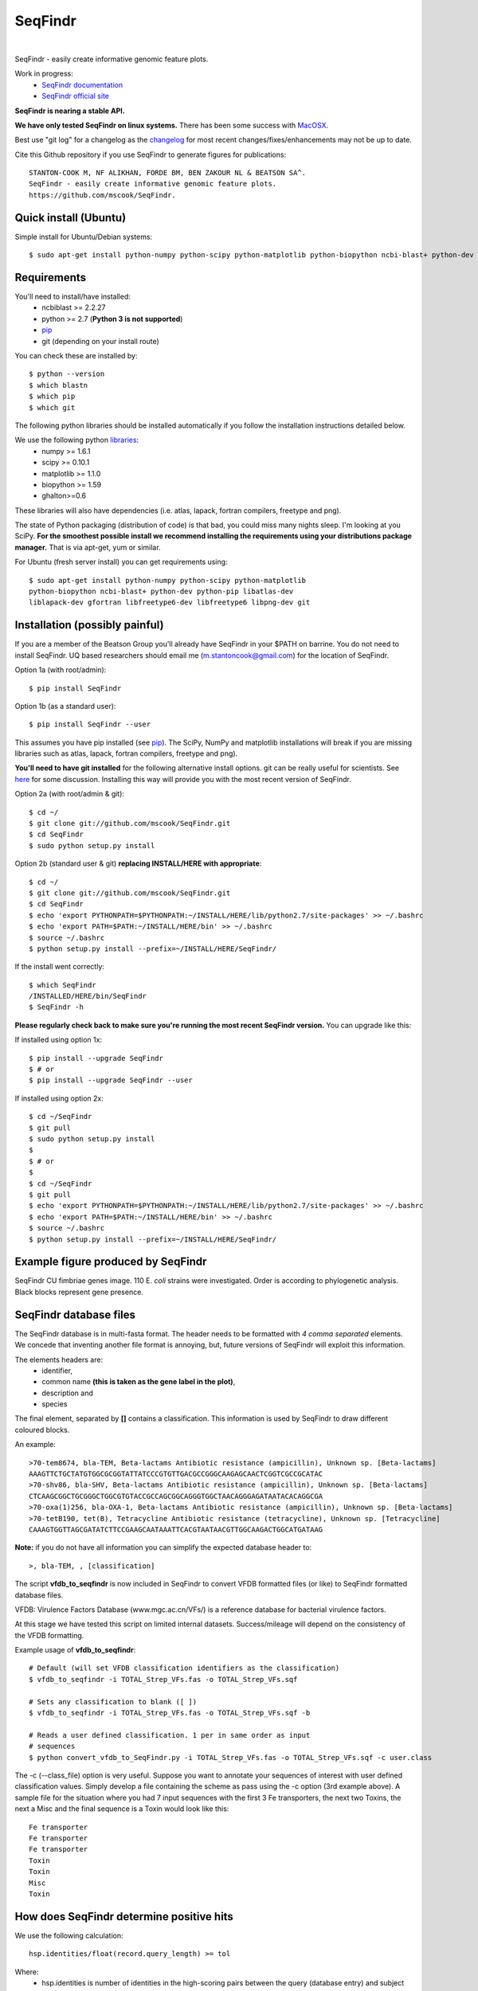 SeqFindr
========

.. image:: https://travis-ci.org/mscook/SeqFindR.png?branch=master
        :target: https://travis-ci.org/mscook/SeqFindR

|

.. image:: https://landscape.io/github/mscook/SeqFindR/master/landscape.png
   :target: https://landscape.io/github/mscook/SeqFindR/master
   :alt: Code Health


SeqFindr - easily create informative genomic feature plots.

Work in progress:
    * `SeqFindr documentation`_
    * `SeqFindr official site`_

**SeqFindr is nearing a stable API.** 

**We have only tested SeqFindr on linux systems.** There has been some 
success with `MacOSX`_. 

Best use "git log" for a changelog as the `changelog`_ for most recent 
changes/fixes/enhancements may not be up to date.


Cite this Github repository if you use SeqFindr to generate figures 
for publications:: 

    STANTON-COOK M, NF ALIKHAN, FORDE BM, BEN ZAKOUR NL & BEATSON SA^. 
    SeqFindr - easily create informative genomic feature plots.
    https://github.com/mscook/SeqFindr.


Quick install (Ubuntu)
----------------------

Simple install for Ubuntu/Debian systems::

    $ sudo apt-get install python-numpy python-scipy python-matplotlib python-biopython ncbi-blast+ python-dev python-pip libatlas-dev liblapack-dev gfortran libfreetype6-dev libfreetype6 libpng-dev git && cd ~/ && git clone https://github.com/mscook/SeqFindr.git && pip install -e SeqFindr/


Requirements
------------

You'll need to install/have installed:
    * ncbiblast >= 2.2.27
    * python >= 2.7 (**Python 3 is not supported**)
    * `pip`_
    * git (depending on your install route) 

You can check these are installed by::
    
    $ python --version
    $ which blastn
    $ which pip
    $ which git


The following python libraries should be installed automatically if you follow 
the installation instructions detailed below.

We use the following python `libraries`_:
    * numpy >= 1.6.1
    * scipy >= 0.10.1
    * matplotlib >= 1.1.0
    * biopython >= 1.59
    * ghalton>=0.6

These libraries will also have dependencies (i.e. atlas, lapack, fortran 
compilers, freetype and png).

The state of Python packaging (distribution of code) is that bad, you could 
miss many nights sleep. I'm looking at you SciPy. **For the smoothest possible 
install we recommend installing the requirements using your distributions 
package manager.** That is via apt-get, yum or similar.

For Ubuntu (fresh server install) you can get requirements using::

    $ sudo apt-get install python-numpy python-scipy python-matplotlib
    python-biopython ncbi-blast+ python-dev python-pip libatlas-dev
    liblapack-dev gfortran libfreetype6-dev libfreetype6 libpng-dev git


Installation (possibly painful)
-------------------------------

If you are a member of the Beatson Group you'll already have SeqFindr in your 
$PATH on barrine. You do not need to install SeqFindr. UQ based researchers 
should email me (m.stantoncook@gmail.com) for the location of SeqFindr.

Option 1a (with root/admin)::
    
    $ pip install SeqFindr

Option 1b (as a standard user)::

    $ pip install SeqFindr --user

This assumes you have pip installed (see `pip`_). The SciPy, NumPy and 
matplotlib installations will break if you are missing libraries such as 
atlas, lapack, fortran compilers, freetype and png).


**You'll need to have git installed** for the following alternative install 
options. git can be really useful for scientists. See `here`_ for some 
discussion. Installing this way will provide you with the most recent version 
of SeqFindr.

Option 2a (with root/admin & git)::

    $ cd ~/
    $ git clone git://github.com/mscook/SeqFindr.git
    $ cd SeqFindr
    $ sudo python setup.py install

Option 2b (standard user & git) **replacing INSTALL/HERE with appropriate**::

    $ cd ~/
    $ git clone git://github.com/mscook/SeqFindr.git
    $ cd SeqFindr
    $ echo 'export PYTHONPATH=$PYTHONPATH:~/INSTALL/HERE/lib/python2.7/site-packages' >> ~/.bashrc
    $ echo 'export PATH=$PATH:~/INSTALL/HERE/bin' >> ~/.bashrc
    $ source ~/.bashrc
    $ python setup.py install --prefix=~/INSTALL/HERE/SeqFindr/  
    

If the install went correctly::

   $ which SeqFindr
   /INSTALLED/HERE/bin/SeqFindr
   $ SeqFindr -h


**Please regularly check back to make sure you're running the most recent 
SeqFindr version.** You can upgrade like this:

If installed using option 1x::

    $ pip install --upgrade SeqFindr
    $ # or
    $ pip install --upgrade SeqFindr --user

If installed using option 2x::

    $ cd ~/SeqFindr
    $ git pull
    $ sudo python setup.py install
    $
    $ # or
    $
    $ cd ~/SeqFindr
    $ git pull
    $ echo 'export PYTHONPATH=$PYTHONPATH:~/INSTALL/HERE/lib/python2.7/site-packages' >> ~/.bashrc
    $ echo 'export PATH=$PATH:~/INSTALL/HERE/bin' >> ~/.bashrc
    $ source ~/.bashrc
    $ python setup.py install --prefix=~/INSTALL/HERE/SeqFindr/  


Example figure produced by SeqFindr
-----------------------------------

SeqFindr CU fimbriae genes image. 110 E. *coli* strains were investigated. 
Order is according to phylogenetic analysis. Black blocks represent gene 
presence.

.. image:: https://raw.github.com/mscook/SeqFindr/master/example/CU_fimbriae.png
    :alt: SeqFindr CU fimbriae genes image
    :align: center


SeqFindr database files
-----------------------

The SeqFindr database is in multi-fasta format. The header needs to be
formatted with *4 comma separated* elements. We concede that inventing 
another file format is annoying, but, future versions of SeqFindr will 
exploit this information.

The elements headers are:
    * identifier,
    * common name **(this is taken as the gene label in the plot)**,
    * description and 
    * species

The final element, separated by **[]** contains a classification. This
information is used by SeqFindr to draw different coloured blocks.

An example::

    >70-tem8674, bla-TEM, Beta-lactams Antibiotic resistance (ampicillin), Unknown sp. [Beta-lactams]
    AAAGTTCTGCTATGTGGCGCGGTATTATCCCGTGTTGACGCCGGGCAAGAGCAACTCGGTCGCCGCATAC
    >70-shv86, bla-SHV, Beta-lactams Antibiotic resistance (ampicillin), Unknown sp. [Beta-lactams]
    CTCAAGCGGCTGCGGGCTGGCGTGTACCGCCAGCGGCAGGGTGGCTAACAGGGAGATAATACACAGGCGA
    >70-oxa(1)256, bla-OXA-1, Beta-lactams Antibiotic resistance (ampicillin), Unknown sp. [Beta-lactams]
    >70-tetB190, tet(B), Tetracycline Antibiotic resistance (tetracycline), Unknown sp. [Tetracycline]
    CAAAGTGGTTAGCGATATCTTCCGAAGCAATAAATTCACGTAATAACGTTGGCAAGACTGGCATGATAAG

**Note:** if you do not have all information you can simplify the expected 
database header to::

     >, bla-TEM, , [classification]
    

The script **vfdb_to_seqfindr** is now included in SeqFindr to convert VFDB 
formatted files (or like) to SeqFindr formatted database files.

VFDB: Virulence Factors Database (www.mgc.ac.cn/VFs/) is a reference database 
for bacterial virulence factors.

At this stage we have tested this script on limited internal datasets.
Success/mileage will depend on the consistency of the VFDB formatting.


Example usage of **vfdb_to_seqfindr**::

    # Default (will set VFDB classification identifiers as the classification)
    $ vfdb_to_seqfindr -i TOTAL_Strep_VFs.fas -o TOTAL_Strep_VFs.sqf
    
    # Sets any classification to blank ([ ])
    $ vfdb_to_seqfindr -i TOTAL_Strep_VFs.fas -o TOTAL_Strep_VFs.sqf -b

    # Reads a user defined classification. 1 per in same order as input 
    # sequences
    $ python convert_vfdb_to_SeqFindr.py -i TOTAL_Strep_VFs.fas -o TOTAL_Strep_VFs.sqf -c user.class


The -c (--class_file) option is very useful. Suppose you want to annotate your 
sequences of interest with user defined classification values. Simply develop a 
file containing the scheme as pass using the -c option (3rd example above). 
A sample file for the situation where you had 7 input sequences with the first 
3 Fe transporters, the next two  Toxins, the next a Misc and the final 
sequence is a Toxin would look like this::

    Fe transporter
    Fe transporter
    Fe transporter
    Toxin
    Toxin
    Misc
    Toxin


How does SeqFindr determine positive hits
-----------------------------------------

We use the following calculation::

    hsp.identities/float(record.query_length) >= tol

Where:
    * hsp.identities is number of identities in the high-scoring pairs between
      the query (database entry) and subject (contig/scaffold/mapping
      consensus),
    * record.query_length is the length of the database entry and,
    * tol is the cutoff threshold to accept a hit (0.95 default)

For a database entry of 200 bp you can have up to 10 mismatches/gaps without 
being penalised.

**Why not just use max identity?**
    * Eliminate effects of scaffolding characters/gaps,
    * Handle poor coverage etc. in mapping consensuses where N characters/gaps
      may be introduced

**What problems may this approach cause?** I'm still looking into it...


Fine grain configuration
------------------------

SeqFindr can read a configuration file. At the moment you can only redefine 
the category colors (suppose you want to use a set of fixed colors instead of 
the default randomly generated). The configuration file is expected to expand 
in the future.

To define category colors::

    touch ~/.SeqFindr.cfg
    vi ~/.SeqFindr.cfg
    # Add something like
    category_colors = [(100,60,201), (255,0,99)]

Category colors can be any RGB triplet. You could use a tool similar to this
one: http://www.colorschemer.com/online.html

For example the first row of colors in RGB is: 
(51,102,255), (102,51,255), (204,51,255), (255,51,204)


Short PCR primers
-----------------

In some cases you may want to screen using PCR primers. Please use the --short 
option. Here we adjust BLASTn parameters wordsize = 7 & Expect Value = 1000


Tutorial
--------

We provide a `script`_ to run all the examples. **Note:** We have changed the 
color generation code. As a consequence the background colors will be 
different when running this yourself. The results will not change.

Navigate to the SeqFindr/example directory (from git clone). The following files should be present:
    * A database file called *Antibiotic_markers.fa* 
    * A ordering file called *dummy.order* (-i option)
    * An assemblies directory containing *strain1.fa, strain2.fa and strain3.fa*
    * A consensus directory containing *strain1.fa, strain2.fa and strain3.fa*
      (-m option)

The toy assemblies and consensuses were generated such that:
    * **strain1** was missing: 70-shv86, 70-ctx143 and 70-aac3(IV)380 with 
      mis-assembly of 70-aphA(1)1310 & 70-tem8674
    * **strain2** was missing: 70-oxa(7)295, 70-pse(4)348 70-ctx143, 
      70-aadA1588, 70-aadB1778 and 70-aacC(2)200
    * **strain2** was missing 70-shv86, 70-ctx143 and 70-aac3(IV)380 with 
      mis-assembly of 70-aphA(1)1310, 70-tem8674 and 70-aadA1588


Running all the examples at once
~~~~~~~~~~~~~~~~~~~~~~~~~~~~~~~~

Something like this::

    $ # Assuming you git cloned, python setup.py install
    $ cd SeqFindr/example
    $ ./run_examples.sh
    $ # See directories run1/ run2/ run3/ run4/


Run 1 - Looking at only assemblies
~~~~~~~~~~~~~~~~~~~~~~~~~~~~~~~~~~

Command::

    SeqFindr Antibiotic_markers.fa assemblies/ -o run1 -l 

.. image:: https://raw.github.com/mscook/SeqFindr/master/example/run1_small.png
    :alt: run1
    :align: center


Link to full size `run1`_.


Run 2 - Combining assembly and mapping consensus data
~~~~~~~~~~~~~~~~~~~~~~~~~~~~~~~~~~~~~~~~~~~~~~~~~~~~~

Command::

    SeqFindr Antibiotic_markers.fa assemblies/ -m consensus/ -o run2 -l

.. image:: https://raw.github.com/mscook/SeqFindr/master/example/run2_small.png
    :alt: run2
    :align: center


Link to full size `run2`_.


Run 3 - Combining assembly and mapping consensus data with differentiation between hits
~~~~~~~~~~~~~~~~~~~~~~~~~~~~~~~~~~~~~~~~~~~~~~~~~~~~~~~~~~~~~~~~~~~~~~~~~~~~~~~~~~~~~~~

Command::

    SeqFindr Antibiotic_markers.fa assemblies/ -m consensus/ -o run3 -l -r

.. image:: https://raw.github.com/mscook/SeqFindr/master/example/run3_small.png
    :alt: run3
    :align: center


Link to full size `run3`_.


The clustering dendrogram looks like this:

.. image:: https://raw.github.com/mscook/SeqFindr/master/example/dendrogram_run3_small.png
    :alt: run3 dendrogram
    :align: center


Link to full size `dendrogram`_.


Run 4 - Combining assembly and mapping consensus data with defined ordering
~~~~~~~~~~~~~~~~~~~~~~~~~~~~~~~~~~~~~~~~~~~~~~~~~~~~~~~~~~~~~~~~~~~~~~~~~~~

Command::

    SeqFindr Antibiotic_markers.fa assemblies/ -m consensus/ -o run4 -l -r --index_file dummy.order

.. image:: https://raw.github.com/mscook/SeqFindr/master/example/run4_small.png
    :alt: run4
    :align: center


Link to full size `run4`_.


How to generate mapping consensus data
--------------------------------------

**We strongly recommend that you use mapping consensus data.** It minimises 
the effects of missassembly and collapsed repeats.

We use `Nesoni`_. We use the database file (in multi-fasta format) as the 
reference for mapping. Nesoni has no issues with multifasta files as 
references (BWA will treat them as separate chromosomes). 
The workflow is something like this::

    $ nesoni make-reference myref ref-sequences.fa
    $ # for each strain
    $ #     nesoni analyse-sample: mysample myref pairs: reads1.fastq reads2.fastq
    $ #     extract the consensus.fa file


For those of you using a cluster running PBSPro see:
https://github.com/mscook/SeqFindr_nesoni
This is a script that generates a job array, submits and cleans up the
mapping results ready for input to SeqFindr.

The output from the described workflow and SeqFindr_nesoni is a consensus.fa 
file which we term the mapping consensus. This file is a multi-fasta file of 
the consensus base calls relative to the database sequences.

Caveats: 
    * you will probably want to allow multi-mapping reads (giving *--monogamous
      no --random yes* to nesoni consensus) (this is default for
      SeqFindr_nesoni), 
    * The (poor) alignment of reads at the start and the end of the database 
      genes can result in N base calls. This can result in downstream false 
      negatives.

**SeqFindr now provides a solution to minimise the effects of poor mapping at 
the start and end of the given sequences.** 

The SeqFindr option is -s or --STRIP::

    -s STRIP, --strip STRIP Strip the 1st and last N bases of mapping consensuses & database [default = 10]

By default this strips the 1st and last 10 bases from the mapping consensuses. 
We have had good results with this value. Feel free to experiment with 
different values (say, -s 0, -s 5, -s 10, -s 15). Please see `image-compare`_ 
a script we developed to compare the effects of different values of -s on the 
resultant figures. 


SeqFindr usage options
----------------------

See the help `listing`_. You can get this yourself with::

    $ SeqFindr -h


Future
------

Please see the `TODO`_ for future SeqFindr project directions.

.. _pip: http://www.pip-installer.org/en/latest/
.. _libraries: https://github.com/mscook/SeqFindr/blob/master/requirements.txt
.. _MacOSX: https://github.com/mscook/SeqFindr/issues/11
.. _script: https://github.com/mscook/SeqFindr/blob/master/example/run_examples.sh
.. _image-compare: https://github.com/mscook/image-compare
.. _listing: https://github.com/mscook/SeqFindr/blob/master/HELP.rst
.. _here: http://blogs.biomedcentral.com/bmcblog/2013/02/28/version-control-for-scientific-research/
.. _changelog: https://github.com/mscook/SeqFindr/blob/master/CHANGES.rst
.. _TODO:  https://github.com/mscook/SeqFindr/blob/master/TODO.rst
.. _run1: https://raw.github.com/mscook/SeqFindr/master/example/run1.png
.. _run2: https://raw.github.com/mscook/SeqFindr/master/example/run2.png
.. _run3: https://raw.github.com/mscook/SeqFindr/master/example/run3.png
.. _dendrogram: https://raw.github.com/mscook/SeqFindr/master/example/dendrogram_run3.png
.. _run4: https://raw.github.com/mscook/SeqFindr/master/example/run4.png
.. _site: http://mscook.github.io/SeqFindr/
.. _Nesoni: http://www.vicbioinformatics.com/software.nesoni.shtml
.. _SeqFindr documentation: http://seqfindr.rtfd.org
.. _SeqFindr official site: http://mscook.github.io/SeqFindR/

